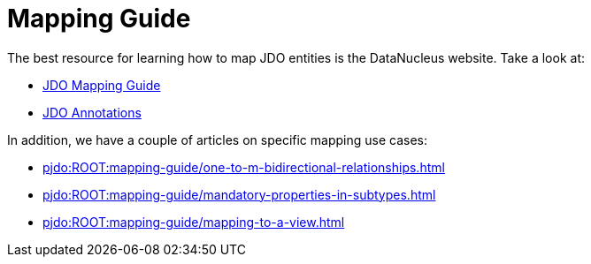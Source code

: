 = Mapping Guide

:Notice: Licensed to the Apache Software Foundation (ASF) under one or more contributor license agreements. See the NOTICE file distributed with this work for additional information regarding copyright ownership. The ASF licenses this file to you under the Apache License, Version 2.0 (the "License"); you may not use this file except in compliance with the License. You may obtain a copy of the License at. http://www.apache.org/licenses/LICENSE-2.0 . Unless required by applicable law or agreed to in writing, software distributed under the License is distributed on an "AS IS" BASIS, WITHOUT WARRANTIES OR  CONDITIONS OF ANY KIND, either express or implied. See the License for the specific language governing permissions and limitations under the License.

The best resource for learning how to map JDO entities is the DataNucleus website.
Take a look at:

* link:https://www.datanucleus.org/products/accessplatform/jdo/mapping.html[JDO Mapping Guide]
* link:https://www.datanucleus.org/products/accessplatform/jdo/annotations.html[JDO Annotations]

In addition, we have a couple of articles on specific mapping use cases:

* xref:pjdo:ROOT:mapping-guide/one-to-m-bidirectional-relationships.adoc[]
* xref:pjdo:ROOT:mapping-guide/mandatory-properties-in-subtypes.adoc[]
* xref:pjdo:ROOT:mapping-guide/mapping-to-a-view.adoc[]
